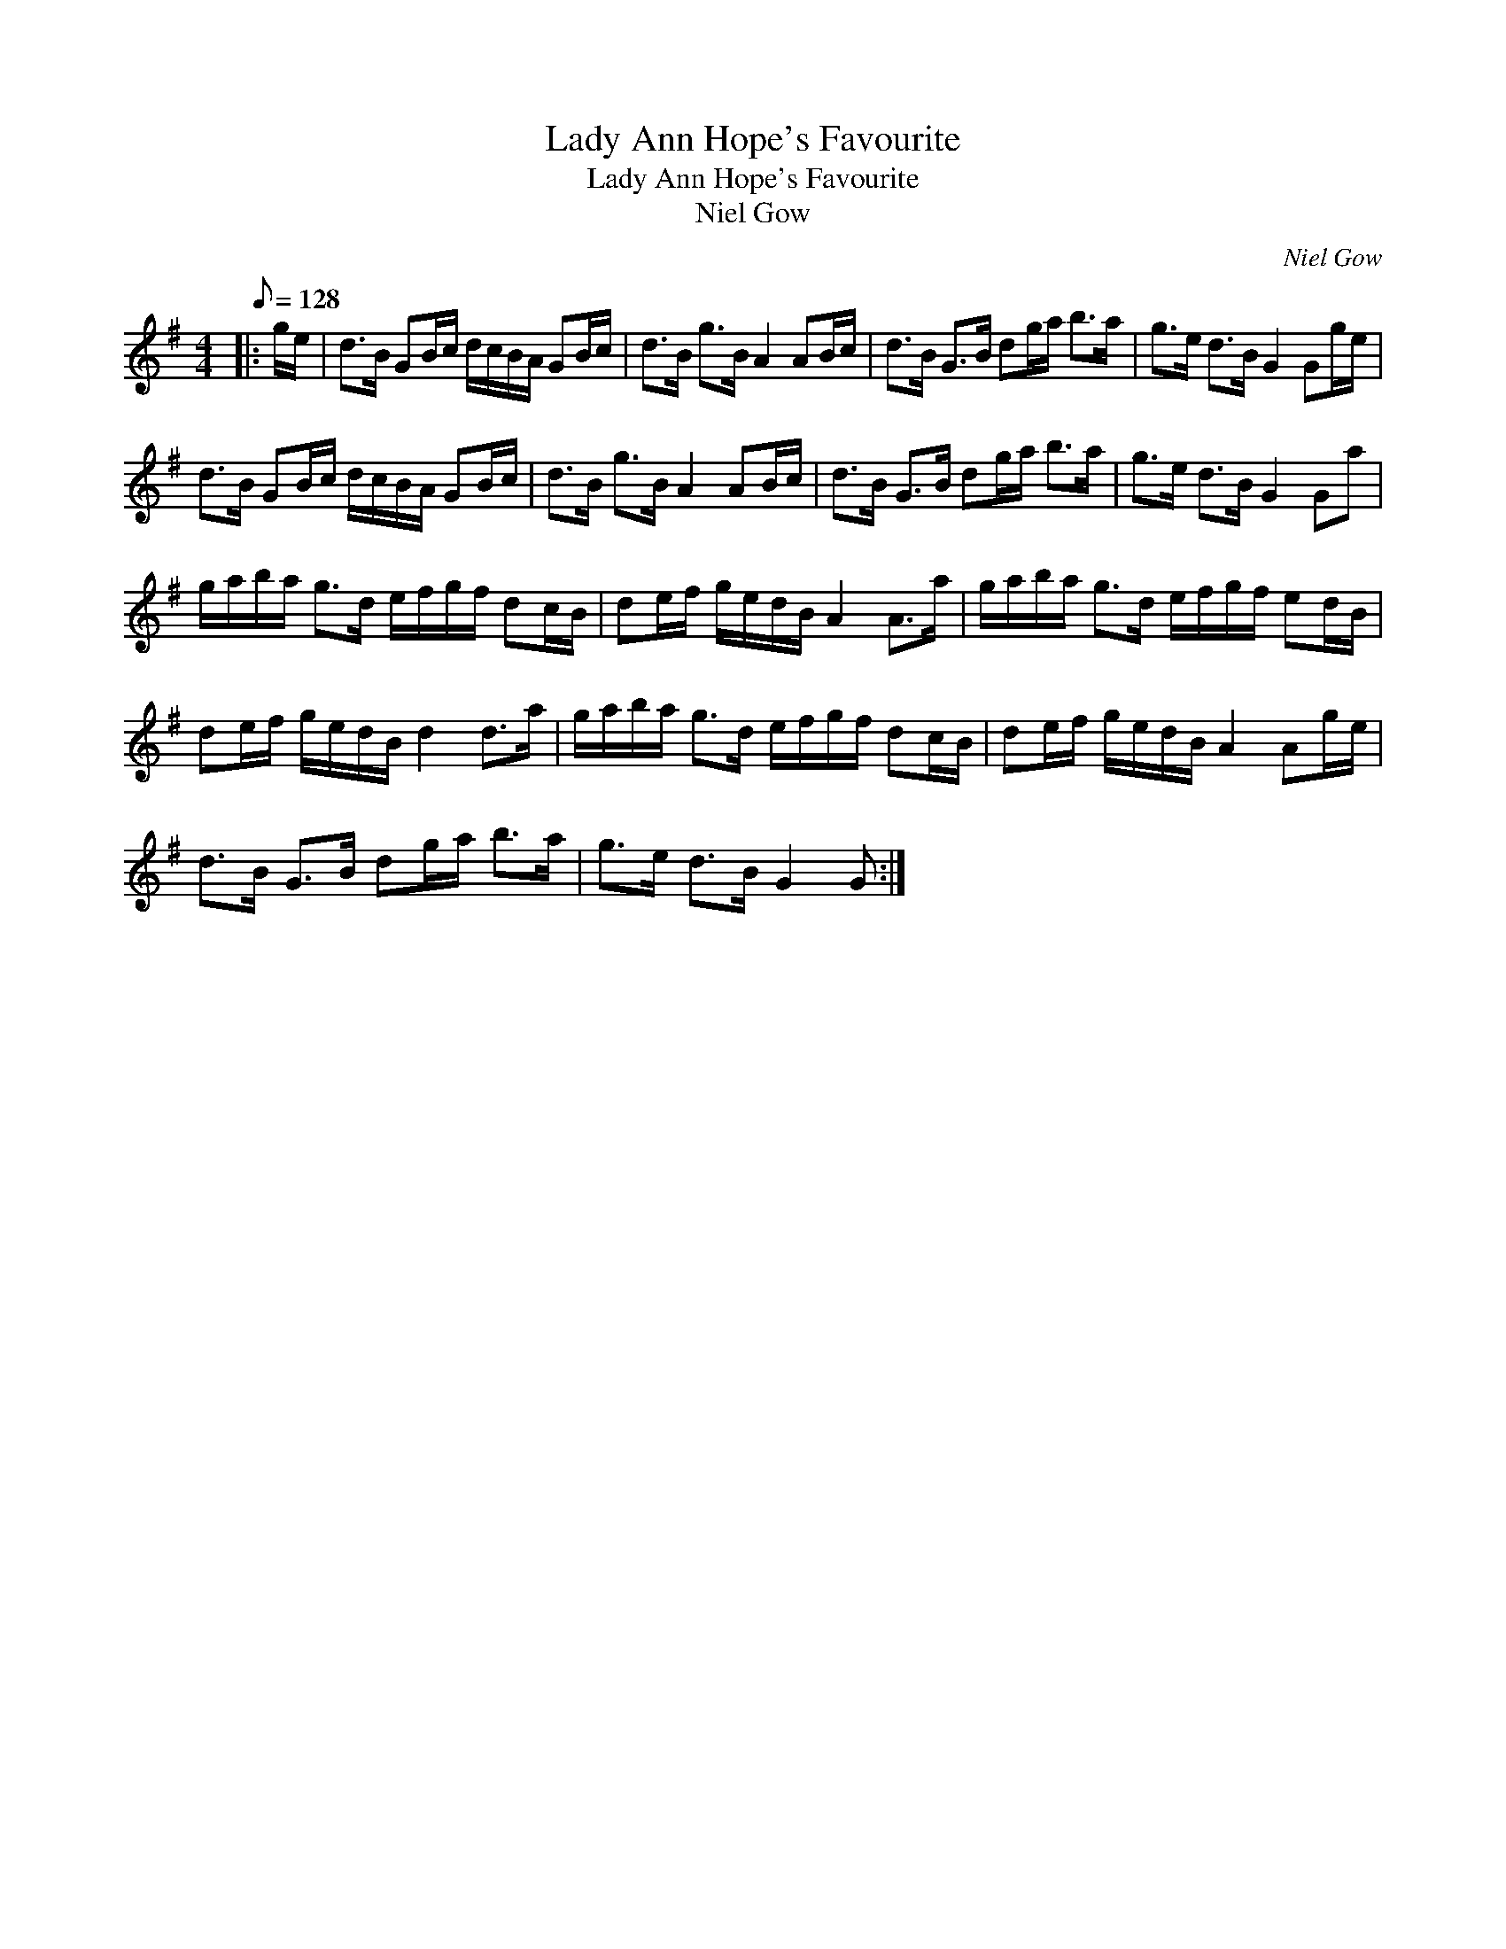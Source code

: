 X:1
T:Lady Ann Hope's Favourite
T:Lady Ann Hope's Favourite
T:Niel Gow
C:Niel Gow
L:1/8
Q:1/8=128
M:4/4
K:G
V:1 treble 
V:1
|: g/e/ | d>B GB/c/ d/c/B/A/ GB/c/ | d>B g>B A2 AB/c/ | d>B G>B dg/a/ b>a | g>e d>B G2 Gg/e/ | %5
 d>B GB/c/ d/c/B/A/ GB/c/ | d>B g>B A2 AB/c/ | d>B G>B dg/a/ b>a | g>e d>B G2 Ga | %9
 g/a/b/a/ g>d e/f/g/f/ dc/B/ | de/f/ g/e/d/B/ A2 A>a | g/a/b/a/ g>d e/f/g/f/ ed/B/ | %12
 de/f/ g/e/d/B/ d2 d>a | g/a/b/a/ g>d e/f/g/f/ dc/B/ | de/f/ g/e/d/B/ A2 Ag/e/ | %15
 d>B G>B dg/a/ b>a | g>e d>B G2 G :| %17

